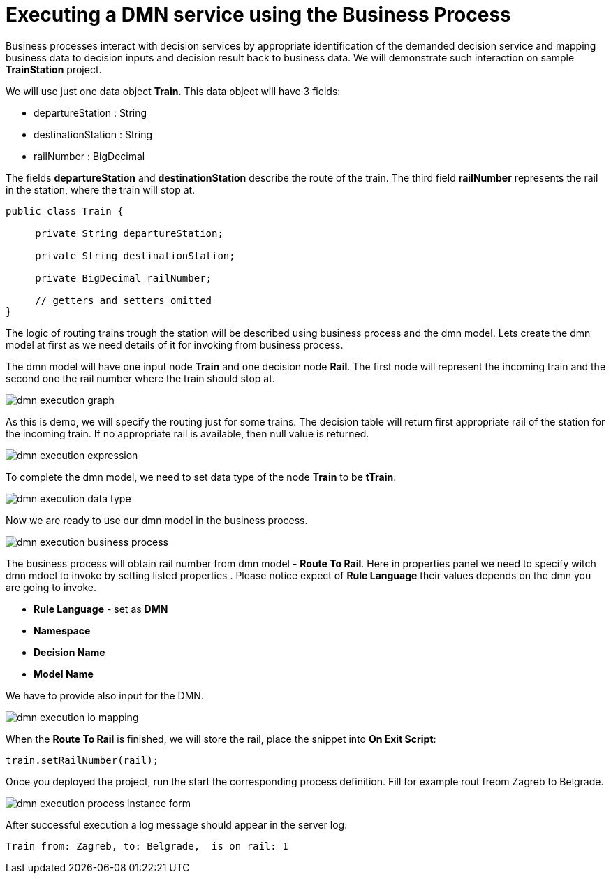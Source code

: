 [id='dmn-execution-business-process']
= Executing a DMN service using the Business Process

Business processes interact with decision services by appropriate identification of the demanded
decision service and mapping business data to decision inputs and decision result back to business data. We will
demonstrate such interaction on sample *TrainStation* project.

We will use just one data object *Train*. This data object will have 3 fields:

* departureStation : String
* destinationStation : String
* railNumber : BigDecimal

The fields *departureStation* and *destinationStation* describe the route of the train. The third
field *railNumber* represents the rail in the station, where the train will stop at.

[source,java]
----
public class Train {

     private String departureStation;

     private String destinationStation;

     private BigDecimal railNumber;

     // getters and setters omitted
}
----

The logic of routing trains trough the station will be described using business process and the dmn model. Lets
create the dmn model at first as we need details of it for invoking from business process.

The dmn model will have one input node *Train* and one decision node *Rail*. The first node will represent the
incoming train and the second one the rail number where the train should stop at.

image::dmn/dmn-execution-graph.png[align="center"]

As this is demo, we will specify the routing just for some trains. The decision table will return first appropriate
rail of the station for the incoming train. If no appropriate rail is available, then null value is returned.

image::dmn/dmn-execution-expression.png[align="center"]

To complete the dmn model, we need to set data type of the node *Train* to be *tTrain*.

image::dmn/dmn-execution-data-type.png[align="center"]

Now we are ready to use our dmn model in the business process.

image::dmn/dmn-execution-business-process.png[align="center"]

The business process will obtain rail number from dmn model -
*Route To Rail*. Here in properties panel we need to specify witch dmn mdoel to invoke by setting listed properties
. Please notice expect of *Rule Language* their values depends on the dmn you are going to invoke.

* *Rule Language* - set as *DMN*
* *Namespace*
* *Decision Name*
* *Model Name*

We have to provide also input for the DMN.

image::dmn/dmn-execution-io-mapping.png[align="center"]

When the *Route To Rail* is finished, we will store the rail, place the snippet into *On Exit Script*:

[source,java]
----
train.setRailNumber(rail);
----

Once you deployed the project, run the start the corresponding process definition. Fill for example rout freom Zagreb
 to Belgrade.

image::dmn/dmn-execution-process-instance-form.png[align="center"]


After successful execution a log message should appear in the server log:
[source]
----
Train from: Zagreb, to: Belgrade,  is on rail: 1
----


